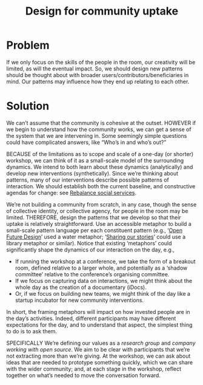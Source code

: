 :PROPERTIES:
:ID:       2d6103fd-8794-4f5e-b6cc-4dd32c43a67e
:END:
#+title: Design for community uptake
#+filetags: :HL:AP:

* Problem

If we only focus on the skills of the people in the room, our
creativity will be limited, as will the eventual impact.  So, we
should design new patterns should be thought about with broader
users/contributors/beneficiaries in mind.  Our patterns may influence
how they end up relating to each other.

* Solution

We can’t assume that the community is cohesive at the outset. HOWEVER
if we begin to understand how the community works, we can get a sense
of the system that we are intervening in.  Some seemingly simple
questions could have complicated answers, like “Who’s in and who’s
out?”

BECAUSE of the limitations as to scope and scale of a one-day (or
shorter) workshop, we can think of it as a small-scale model of the
surrounding dynamics.  We intend to both learn about these dynamics
(analytically) and develop new interventions (synthetically).  Since
we’re thinking about patterns, many of our interventions describe
possible patterns of interaction.  We should establish both the
current baseline, and constructive agendas for change: see [[id:0f9e1955-845f-419d-bb55-70051d5df2c3][Rebalance
social services]].

We’re not building a community from scratch, in any case, though the
sense of collective identity, or collective agency, for people in the
room may be limited.  THEREFORE, design the patterns that we develop
so that their uptake is relatively straightforward.  Use an accessible
metaphor to build a small-scale pattern language per each constituent
pattern (e.g., ‘[[id:66d6f9a0-c5ab-480d-8010-5c645aeadc17][Open Future Design]]’ used a water metaphor; ‘[[id:ab96ee6b-86f2-4b0d-a3b5-3654864644b3][Sharing
our stories]]’ could use a library metaphor or similar).  Notice that
existing ‘metaphors’ could significantly shape the dynamics of our
interaction on the day, e.g.,
- If running the workshop at a conference, we take the form of a breakout room, defined relative to a larger whole, and potentially as a ‘shadow committee’ relative to the conference’s organising committee.
- If we focus on capturing data on interactions, we might think about the whole day as the creation of a documentary (iDocs).
- Or, if we focus on building new teams, we might think of the day like a startup incubator for new community interventions.
In short, the framing metaphors will impact on how invested people are
in the day’s activities. Indeed, different participants may have
different expectations for the day, and to understand that aspect, the
simplest thing to do is to ask them.

SPECIFICALLY We’re defining our values as a /research group/ and /company
working with open source/.  We aim to be clear with participants that
we’re not extracting more than we’re giving.  At the workshop, we can
ask about ideas that are needed to prototype something quickly, which
we can share with the wider community; and, at each stage in the
workshop, reflect together on what’s needed to move the conversation
forward.
